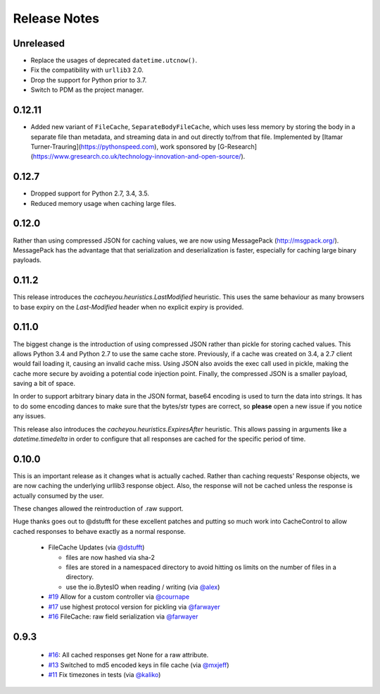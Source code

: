 ..
  SPDX-FileCopyrightText: SPDX-FileCopyrightText: 2015 Eric Larson

  SPDX-License-Identifier: Apache-2.0

===============
 Release Notes
===============

Unreleased
==========

* Replace the usages of deprecated ``datetime.utcnow()``.
* Fix the compatibility with ``urllib3`` 2.0.
* Drop the support for Python prior to 3.7.
* Switch to PDM as the project manager.

0.12.11
=======

* Added new variant of ``FileCache``, ``SeparateBodyFileCache``, which uses less memory by storing the body in a separate file than metadata, and streaming data in and out directly to/from that file. Implemented by [Itamar Turner-Trauring](https://pythonspeed.com), work sponsored by [G-Research](https://www.gresearch.co.uk/technology-innovation-and-open-source/).

0.12.7
======

* Dropped support for Python 2.7, 3.4, 3.5.
* Reduced memory usage when caching large files.

0.12.0
======

Rather than using compressed JSON for caching values, we are now using
MessagePack (http://msgpack.org/). MessagePack has the advantage that
that serialization and deserialization is faster, especially for
caching large binary payloads.


0.11.2
======

This release introduces the `cacheyou.heuristics.LastModified`
heuristic. This uses the same behaviour as many browsers to base expiry on the
`Last-Modified` header when no explicit expiry is provided.


0.11.0
======

The biggest change is the introduction of using compressed JSON rather
than pickle for storing cached values. This allows Python 3.4 and
Python 2.7 to use the same cache store. Previously, if a cache was
created on 3.4, a 2.7 client would fail loading it, causing an invalid
cache miss. Using JSON also avoids the exec call used in pickle,
making the cache more secure by avoiding a potential code injection
point. Finally, the compressed JSON is a smaller payload, saving a bit
of space.

In order to support arbitrary binary data in the JSON format, base64
encoding is used to turn the data into strings. It has to do some encoding dances
to make sure that the bytes/str types are correct, so **please** open
a new issue if you notice any issues.

This release also introduces the
`cacheyou.heuristics.ExpiresAfter` heuristic. This allows passing
in arguments like a `datetime.timedelta` in order to configure that
all responses are cached for the specific period of time.


0.10.0
======

This is an important release as it changes what is actually
cached. Rather than caching requests' Response objects, we are now
caching the underlying urllib3 response object. Also, the response
will not be cached unless the response is actually consumed by the user.

These changes allowed the reintroduction of .raw support.

Huge thanks goes out to @dstufft for these excellent patches and
putting so much work into CacheControl to allow cached responses to
behave exactly as a normal response.

 - FileCache Updates (via `@dstufft <https://github.com/dstufft>`_)

   - files are now hashed via sha-2

   - files are stored in a namespaced directory to avoid hitting os
     limits on the number of files in a directory.

   - use the io.BytesIO when reading / writing (via `@alex
     <https://github.com/alex>`_)

 - `#19 <https://github.com/ionrock/cachecontrol/pull/19>`_ Allow for
   a custom controller via `@cournape <https://github.com/cournape>`_

 - `#17 <https://github.com/ionrock/cachecontrol/pull/17>`_ use
   highest protocol version for pickling via `@farwayer <https://github.com/farwayer>`_

 - `#16 <https://github.com/ionrock/cachecontrol/pull/16>`_ FileCache:
   raw field serialization via `@farwayer <https://github.com/farwayer>`_


0.9.3
=====

 - `#16 <https://github.com/ionrock/cachecontrol/pull/16>`_: All
   cached responses get None for a raw attribute.

 - `#13 <https://github.com/ionrock/cachecontrol/pull/13>`_ Switched
   to md5 encoded keys in file cache (via `@mxjeff
   <http://github.com/mxjeff>`_)

 - `#11 <http://github.com/ionrock/cachecontrol/pull/11>`_ Fix
   timezones in tests (via `@kaliko <http://github.com/kaliko>`_)
